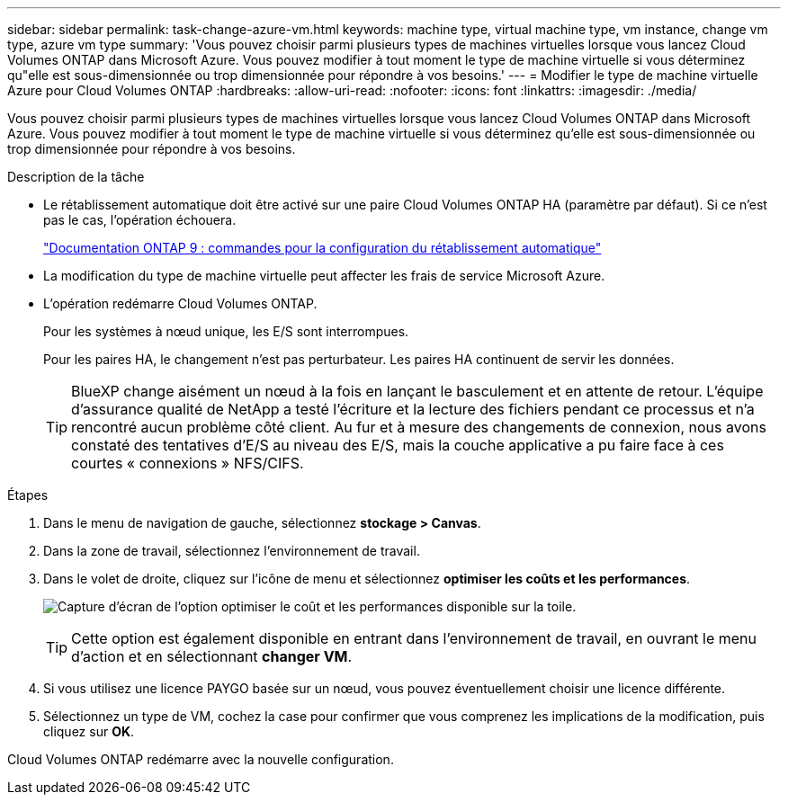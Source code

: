 ---
sidebar: sidebar 
permalink: task-change-azure-vm.html 
keywords: machine type, virtual machine type, vm instance, change vm type, azure vm type 
summary: 'Vous pouvez choisir parmi plusieurs types de machines virtuelles lorsque vous lancez Cloud Volumes ONTAP dans Microsoft Azure. Vous pouvez modifier à tout moment le type de machine virtuelle si vous déterminez qu"elle est sous-dimensionnée ou trop dimensionnée pour répondre à vos besoins.' 
---
= Modifier le type de machine virtuelle Azure pour Cloud Volumes ONTAP
:hardbreaks:
:allow-uri-read: 
:nofooter: 
:icons: font
:linkattrs: 
:imagesdir: ./media/


[role="lead"]
Vous pouvez choisir parmi plusieurs types de machines virtuelles lorsque vous lancez Cloud Volumes ONTAP dans Microsoft Azure. Vous pouvez modifier à tout moment le type de machine virtuelle si vous déterminez qu'elle est sous-dimensionnée ou trop dimensionnée pour répondre à vos besoins.

.Description de la tâche
* Le rétablissement automatique doit être activé sur une paire Cloud Volumes ONTAP HA (paramètre par défaut). Si ce n'est pas le cas, l'opération échouera.
+
http://docs.netapp.com/ontap-9/topic/com.netapp.doc.dot-cm-hacg/GUID-3F50DE15-0D01-49A5-BEFD-D529713EC1FA.html["Documentation ONTAP 9 : commandes pour la configuration du rétablissement automatique"^]

* La modification du type de machine virtuelle peut affecter les frais de service Microsoft Azure.
* L'opération redémarre Cloud Volumes ONTAP.
+
Pour les systèmes à nœud unique, les E/S sont interrompues.

+
Pour les paires HA, le changement n'est pas perturbateur. Les paires HA continuent de servir les données.

+

TIP: BlueXP change aisément un nœud à la fois en lançant le basculement et en attente de retour. L'équipe d'assurance qualité de NetApp a testé l'écriture et la lecture des fichiers pendant ce processus et n'a rencontré aucun problème côté client. Au fur et à mesure des changements de connexion, nous avons constaté des tentatives d'E/S au niveau des E/S, mais la couche applicative a pu faire face à ces courtes « connexions » NFS/CIFS.



.Étapes
. Dans le menu de navigation de gauche, sélectionnez *stockage > Canvas*.
. Dans la zone de travail, sélectionnez l'environnement de travail.
. Dans le volet de droite, cliquez sur l'icône de menu et sélectionnez *optimiser les coûts et les performances*.
+
image:screenshot-optimize-cost-performance.png["Capture d'écran de l'option optimiser le coût et les performances disponible sur la toile."]

+

TIP: Cette option est également disponible en entrant dans l'environnement de travail, en ouvrant le menu d'action et en sélectionnant *changer VM*.

. Si vous utilisez une licence PAYGO basée sur un nœud, vous pouvez éventuellement choisir une licence différente.
. Sélectionnez un type de VM, cochez la case pour confirmer que vous comprenez les implications de la modification, puis cliquez sur *OK*.


Cloud Volumes ONTAP redémarre avec la nouvelle configuration.
